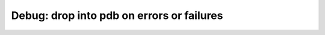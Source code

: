 Debug: drop into pdb on errors or failures
==========================================

.. autoplugin :: psychoacoustics.plugins.debug